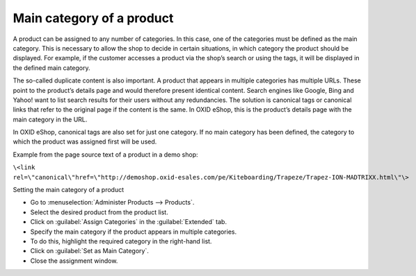 ﻿Main category of a product
=============================
A product can be assigned to any number of categories. In this case, one of the categories must be defined as the main category. This is necessary to allow the shop to decide in certain situations, in which category the product should be displayed. For example, if the customer accesses a product via the shop’s search or using the tags, it will be displayed in the defined main category.

The so-called duplicate content is also important. A product that appears in multiple categories has multiple URLs. These point to the product’s details page and would therefore present identical content. Search engines like Google, Bing and Yahoo! want to list search results for their users without any redundancies. The solution is canonical tags or canonical links that refer to the original page if the content is the same. In OXID eShop, this is the product’s details page with the main category in the URL.

In OXID eShop, canonical tags are also set for just one category. If no main category has been defined, the category to which the product was assigned first will be used.

Example from the page source text of a product in a demo shop:

``\<link rel=\"canonical\"href=\"http://demoshop.oxid-esales.com/pe/Kiteboarding/Trapeze/Trapez-ION-MADTRIXX.html\"\>``

Setting the main category of a product

* Go to :menuselection:`Administer Products --> Products`.
* Select the desired product from the product list.
* Click on :guilabel:`Assign Categories` in the :guilabel:`Extended` tab.
* Specify the main category if the product appears in multiple categories.
* To do this, highlight the required category in the right-hand list.
* Click on :guilabel:`Set as Main Category`.
* Close the assignment window.

.. image:: ../../media/screenshots/oxbafp01.png
   :alt: Setting as main category
   :class: with-shadow
   :height: 314
   :width: 400

.. seealso:: :doc:`Products - Extended tab <../artikel/registerkarte-erweitert>` | `Canonical link <http://de.wikipedia.org/wiki/Canonical_Link>`_ (Wikipedia)

.. Intern: oxbafp, Status: